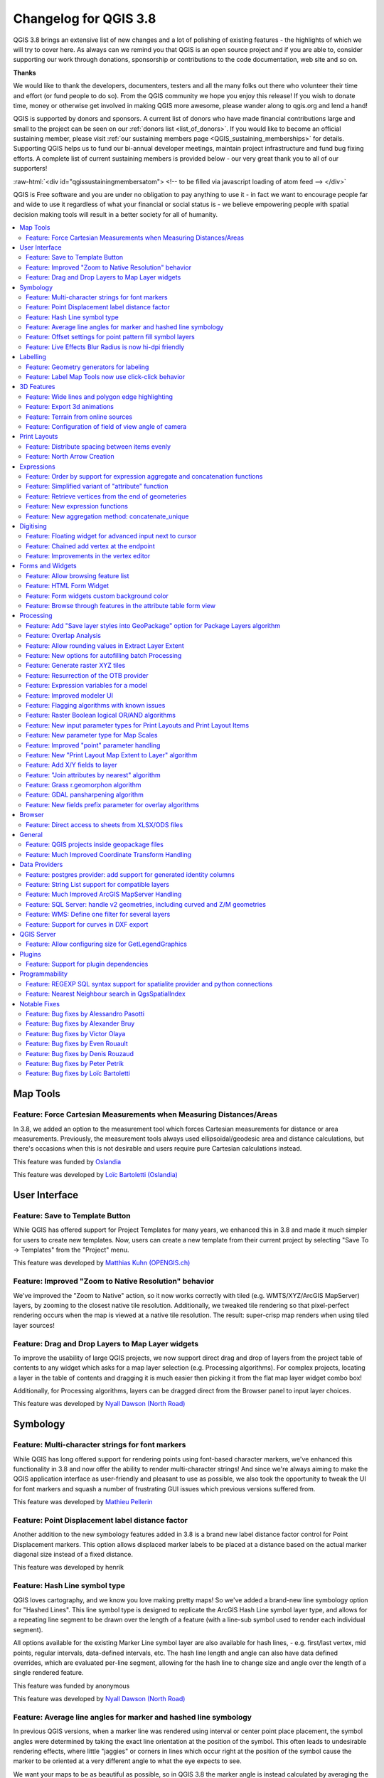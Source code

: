 .. _changelog38:

Changelog for QGIS 3.8
======================

|image1|

QGIS 3.8 brings an extensive list of new changes and a lot of polishing of existing features - the highlights of which we will try to cover here. As always can we remind you that QGIS is an open source project and if you are able to, consider supporting our work through donations, sponsorship or contributions to the code documentation, web site and so on.

**Thanks**

We would like to thank the developers, documenters, testers and all the many folks out there who volunteer their time and effort (or fund people to do so). From the QGIS community we hope you enjoy this release! If you wish to donate time, money or otherwise get involved in making QGIS more awesome, please wander along to qgis.org and lend a hand!

QGIS is supported by donors and sponsors. A current list of donors who have made financial contributions large and small to the project can be seen on our :ref:`donors list <list_of_donors>`. If you would like to become an official sustaining member, please visit :ref:`our sustaining members page <QGIS_sustaining_memberships>` for details. Supporting QGIS helps us to fund our bi-annual developer meetings, maintain project infrastructure and fund bug fixing efforts. A complete list of current sustaining members is provided below - our very great thank you to all of our supporters!

:raw-html:`<div id="qgissustainingmembersatom"> <!-- to be filled via javascript loading of atom feed --> </div>`

QGIS is Free software and you are under no obligation to pay anything to use it - in fact we want to encourage people far and wide to use it regardless of what your financial or social status is - we believe empowering people with spatial decision making tools will result in a better society for all of humanity.

.. contents::
   :local:

Map Tools
---------

Feature: Force Cartesian Measurements when Measuring Distances/Areas
~~~~~~~~~~~~~~~~~~~~~~~~~~~~~~~~~~~~~~~~~~~~~~~~~~~~~~~~~~~~~~~~~~~~

In 3.8, we added an option to the measurement tool which forces Cartesian measurements for distance or area measurements. Previously, the measurement tools always used ellipsoidal/geodesic area and distance calculations, but there's occasions when this is not desirable and users require pure Cartesian calculations instead.

|image2|

This feature was funded by `Oslandia <https://oslandia.com>`__

This feature was developed by `Loïc Bartoletti (Oslandia) <https://oslandia.com>`__

User Interface
--------------

Feature: Save to Template Button
~~~~~~~~~~~~~~~~~~~~~~~~~~~~~~~~

While QGIS has offered support for Project Templates for many years, we enhanced this in 3.8 and made it much simpler for users to create new templates. Now, users can create a new template from their current project by selecting "Save To -> Templates" from the "Project" menu.

|image3|

This feature was developed by `Matthias Kuhn (OPENGIS.ch) <http://www.opengis.ch/>`__

Feature: Improved "Zoom to Native Resolution" behavior
~~~~~~~~~~~~~~~~~~~~~~~~~~~~~~~~~~~~~~~~~~~~~~~~~~~~~~

We've improved the "Zoom to Native" action, so it now works correctly with tiled (e.g. WMTS/XYZ/ArcGIS MapServer) layers, by zooming to the closest native tile resolution. Additionally, we tweaked tile rendering so that pixel-perfect rendering occurs when the map is viewed at a native tile resolution. The result: super-crisp map renders when using tiled layer sources!

|image4|

Feature: Drag and Drop Layers to Map Layer widgets
~~~~~~~~~~~~~~~~~~~~~~~~~~~~~~~~~~~~~~~~~~~~~~~~~~

To improve the usability of large QGIS projects, we now support direct drag and drop of layers from the project table of contents to any widget which asks for a map layer selection (e.g. Processing algorithms). For complex projects, locating a layer in the table of contents and dragging it is much easier then picking it from the flat map layer widget combo box!

Additionally, for Processing algorithms, layers can be dragged direct from the Browser panel to input layer choices.

This feature was developed by `Nyall Dawson (North Road) <http://north-road.com>`__

Symbology
---------

Feature: Multi-character strings for font markers
~~~~~~~~~~~~~~~~~~~~~~~~~~~~~~~~~~~~~~~~~~~~~~~~~

While QGIS has long offered support for rendering points using font-based character markers, we've enhanced this functionality in 3.8 and now offer the ability to render multi-character strings! And since we're always aiming to make the QGIS application interface as user-friendly and pleasant to use as possible, we also took the opportunity to tweak the UI for font markers and squash a number of frustrating GUI issues which previous versions suffered from.

|image5|

This feature was developed by `Mathieu Pellerin <http://imhere-asia.com/>`__

Feature: Point Displacement label distance factor
~~~~~~~~~~~~~~~~~~~~~~~~~~~~~~~~~~~~~~~~~~~~~~~~~

Another addition to the new symbology features added in 3.8 is a brand new label distance factor control for Point Displacement markers. This option allows displaced marker labels to be placed at a distance based on the actual marker diagonal size instead of a fixed distance.

|image6|

This feature was developed by henrik

Feature: Hash Line symbol type
~~~~~~~~~~~~~~~~~~~~~~~~~~~~~~

QGIS loves cartography, and we know you love making pretty maps! So we've added a brand-new line symbology option for "Hashed Lines". This line symbol type is designed to replicate the ArcGIS Hash Line symbol layer type, and allows for a repeating line segment to be drawn over the length of a feature (with a line-sub symbol used to render each individual segment).

All options available for the existing Marker Line symbol layer are also available for hash lines, - e.g. first/last vertex, mid points, regular intervals, data-defined intervals, etc. The hash line length and angle can also have data defined overrides, which are evaluated per-line segment, allowing for the hash line to change size and angle over the length of a single rendered feature.

|image7|

This feature was funded by anonymous

This feature was developed by `Nyall Dawson (North Road) <http://north-road.com>`__

Feature: Average line angles for marker and hashed line symbology
~~~~~~~~~~~~~~~~~~~~~~~~~~~~~~~~~~~~~~~~~~~~~~~~~~~~~~~~~~~~~~~~~

In previous QGIS versions, when a marker line was rendered using interval or center point place placement, the symbol angles were determined by taking the exact line orientation at the position of the symbol. This often leads to undesirable rendering effects, where little "jaggies" or corners in lines which occur right at the position of the symbol cause the marker to be oriented at a very different angle to what the eye expects to see.

We want your maps to be as beautiful as possible, so in QGIS 3.8 the marker angle is instead calculated by averaging the line over a specified distance either side of the symbol. E.g. averaging the line angle over 4mm means we take the points along the line 2mm from either side of the symbol placement, and use these instead to calculate the line angle for that symbol. This has the effect of smoothing (or removing!) any tiny local deviations from the overall line direction, resulting in much nicer visual orientation of marker or hash lines.

Like all symbol settings, the average angle smoothing distance can be set using mm/pixels/map units/etc, and supports data-defined values. Closed rings also correctly consider wrapping around these average angles from the start/end vertex.

This option is available for both the marker line symbol and the new hash line symbol types.

|image8|

This feature was funded by anonymous

This feature was developed by `Nyall Dawson (North Road) <http://north-road.com>`__

Feature: Offset settings for point pattern fill symbol layers
~~~~~~~~~~~~~~~~~~~~~~~~~~~~~~~~~~~~~~~~~~~~~~~~~~~~~~~~~~~~~

To round out the new symbology options we've added in 3.8, the Point Pattern Fill symbol type has a new setting allowing for offsetting the markers in the pattern by a preset (or data-defined!) amount. This opens the door for many styling possibilities which were not possible in earlier versions, and further increases our compatibility with converted ArcGIS symbol and layer styles.

|image9|

This feature was developed by `Mathieu Pellerin <http://imhere-asia.com/>`__

Feature: Live Effects Blur Radius is now hi-dpi friendly
~~~~~~~~~~~~~~~~~~~~~~~~~~~~~~~~~~~~~~~~~~~~~~~~~~~~~~~~

QGIS 3.8 brings a highly-desired fix to layer effects' blurring radius (aka strength). In earlier QGIS versions, these blur settings did not take into account the DPI of the map render — resulting in inaccurate effects rendering when exporting canvases/layouts at high resolutions. In 3.8, this was fixed and high-resolution map exports now match the results shown on the map canvas and are completely resolution-independent.

This feature was developed by `Mathieu Pellerin <http://www.imhere-asia.com/>`__

Labelling
---------

Feature: Geometry generators for labeling
~~~~~~~~~~~~~~~~~~~~~~~~~~~~~~~~~~~~~~~~~

This is a huge one! During the developer's meeting in A Coruña, Matthias Kuhn took the opportunity to implement a frequently-asked-for feature in our labeling engine: Geometry Generator support.

Just like Geometry Generators for symbols, we now allow label paths and positions to be calculated using dynamically-evaluated geometry expressions. You can take advantage of the rich support for geometry processing which QGIS' expression engine exposes, and use this to do ALL sorts of pre-processing to your feature geometries before they are labelled. Want to place labels around the start or end point of linestring geometries? What about dynamically smoothing and simplifying the path used for labeling river features, based on the current map scale? How about buffering polygon objects inward by a percentage of their area, and then labeling around the perimeter of this shrunken area? Now, it's ALL possible, thanks to the power of labeling geometry generators!

|image10|

This feature was funded by `QGIS user group switzerland <https://www.qgis.ch>`__

This feature was developed by `Matthias Kuhn (OPENGIS.ch) <https://www.opengis.ch>`__

Feature: Label Map Tools now use click-click behavior
~~~~~~~~~~~~~~~~~~~~~~~~~~~~~~~~~~~~~~~~~~~~~~~~~~~~~

Like the other QGIS digitizing and map tools, the "Move Label" and "Rotate Label" tools now use the standard left-click-to-start edit, left-click-to-end behavior. Consistency is good!

3D Features
-----------

Feature: Wide lines and polygon edge highlighting
~~~~~~~~~~~~~~~~~~~~~~~~~~~~~~~~~~~~~~~~~~~~~~~~~

Like all recent QGIS releases, in version 3.8 we've significantly boosted QGIS' 3D rendering capabilities. New 3D rendering features include:

-  Configurable line width (in screen units) for "simple" 3D lines (in previous versions they were always 1px wide)
-  Optional highlighting of edges of 3D polygons

|image11|

This feature was funded by Andreas Neumann

This feature was developed by `Martin Dobias (Lutra Consulting) <https://www.lutraconsulting.co.uk>`__

Feature: Export 3d animations
~~~~~~~~~~~~~~~~~~~~~~~~~~~~~

Another exciting change we've introduced in QGIS 3.8 is the ability to export your 3D animations! These are exported as a series of png/jpg/... images, which can be easily merged into .avi or other standard video files (using external tools).

|image12|

This feature was funded by `Northumberland National Park Authority <https://www.northumberlandnationalpark.org.uk/>`__

This feature was developed by `Peter Petrik (Lutra Consulting) <https://www.lutraconsulting.co.uk>`__

Feature: Terrain from online sources
~~~~~~~~~~~~~~~~~~~~~~~~~~~~~~~~~~~~

With this new version 3.8 feature, you can now directly fetch terrains for your 3D scenes from online sources (e.g. tiles hosted on AWS). No more sourcing and preparing rasters with DEM, just enable this option and see beautiful 3D scenes out-of-the-box!

This feature was funded by `Crowdfunding: More QGIS 3D <https://www.lutraconsulting.co.uk/crowdfunding/more-qgis-3d/>`__

This feature was developed by `Martin Dobias (Lutra Consulting) <https://www.lutraconsulting.co.uk>`__

Feature: Configuration of field of view angle of camera
~~~~~~~~~~~~~~~~~~~~~~~~~~~~~~~~~~~~~~~~~~~~~~~~~~~~~~~

In QGIS 3.8, the field of view of the camera through which 3D scenes are rendered has gained a new configurable field of view settings.

|image13|

This feature was developed by `Mathieu Pellerin <http://www.imhere-asia.com/>`__

Print Layouts
-------------

Feature: Distribute spacing between items evenly
~~~~~~~~~~~~~~~~~~~~~~~~~~~~~~~~~~~~~~~~~~~~~~~~

To make it easy to create your perfect QGIS Print Layout, we added new tools for automatically re-positioning items so that horizontal or vertical space between them is equal. This addition nicely rounds out the existing options for aligning items, bringing more of the power of a dedicated DTP application directly inside the QGIS Print Layout Designer!

This feature was developed by Matteo Nastasi

Feature: North Arrow Creation
~~~~~~~~~~~~~~~~~~~~~~~~~~~~~

We've listened to user feedback which indicated that the previous approach for creating north arrows within print layouts was too difficult, and consequently have added a new button in the Print Layout Designer for direct north arrow creation. This button is a shortcut to adding a picture item, setting it to a north arrow picture, and linking it with a map. The end result is identical, but it's much easier for new users to understand if we expose it as an explicit "North Arrow" item!

Even experienced users will likely appreciate the improved workflow, including automatically linking the picture rotation to a sensible default map choice (if a map is selected, it's used. If not, the topmost map item under the newly drawn north arrow is used. If there's none, the layout's 'reference map' (or biggest map) is used as a fallback).

|image14|

This feature was funded by `North Road <http://north-road.com>`__

This feature was developed by `Nyall Dawson (North Road) <http://north-road.com>`__

Expressions
-----------

Feature: Order by support for expression aggregate and concatenation functions
~~~~~~~~~~~~~~~~~~~~~~~~~~~~~~~~~~~~~~~~~~~~~~~~~~~~~~~~~~~~~~~~~~~~~~~~~~~~~~

Since certain aggregate and concatenation expressions require results in a certain order, we now allow control over the order features are added to the aggregate during expression evaluation.

E.g. ``concatenate("Station",concatenator:=',', order_by:="Station")`` will give a comma-separated list of station names in alphabetical order, rather than layer feature order.

|image15|

This feature was funded by `SMEC/SJ <https://www.smec.com/>`__

This feature was developed by `Nyall Dawson (North Road) <http://north-road.com>`__

Feature: Simplified variant of "attribute" function
~~~~~~~~~~~~~~~~~~~~~~~~~~~~~~~~~~~~~~~~~~~~~~~~~~~

This improvement brings a second variant for the existing "attribute" function. The "attribute" function in previous QGIS releases required both a target feature and attribute name to be specified. The new version is much simpler, automatically using the current feature and only requiring an attribute name.

E.g.

Previous behavior:

``attribute($currentfeature, 'name' )`` -> returns value stored in 'name' attribute for the current feature

Improved behavior:

``attribute( 'name' )`` -> returns the value stored in 'name' attribute for the current feature

It's just a faster shorthand version!

|image16|

This feature was funded by `North Road <http://north-road.com>`__

This feature was developed by `Nyall Dawson (North Road) <http://north-road.com>`__

Feature: Retrieve vertices from the end of geometeries
~~~~~~~~~~~~~~~~~~~~~~~~~~~~~~~~~~~~~~~~~~~~~~~~~~~~~~

We added negative index support to the point\_n(), angle\_at\_vertex(), and distance\_to\_vertex() functions, allowing for retrieval of vertices counting backward from the end of a geometry.

|image17|

This feature was developed by `Mathieu Pellerin <http://imhere-asia.com/>`__

Feature: New expression functions
~~~~~~~~~~~~~~~~~~~~~~~~~~~~~~~~~

As always, a new QGIS release brings a bunch of new functions for use within QGIS' expression engine. These new functions add increased flexibility and power to the expression engine, and everywhere it's used throughout QGIS. This round, we've added a set of new functions which make it super-easy to operate on file names and paths.

New expression functions developed by Nyall Dawson of North Road:

-  **base\_file\_name:** Returns the base name of the file without the directory or file suffix.
-  **file\_exists:** Returns true if a file exists
-  **file\_name:** Returns the file name from a full path
-  **file\_path:** Returns the directory/path from a full file path
-  **file\_size:** Returns a file size
-  **file\_suffix:** Returns a files suffix/extension
-  **is\_directory:** Returns true if a file path is a directory
-  **is\_file:** Returns true if a file path is a file

New expressions functions developed by Mathieu Pellerin of iMHere Asia:

-  **array\_all:** Returns true if an array contains the all values of a given array.
-  **concatenate\_unique:** Returns all unique strings from a field or expression joined by a delimiter.

|image18|

Feature: New aggregation method: concatenate\_unique
~~~~~~~~~~~~~~~~~~~~~~~~~~~~~~~~~~~~~~~~~~~~~~~~~~~~

We added a new function ``concatenate_unique()`` to the expression engine (and Processing's "aggregate" algorithm) to support concatenating only unique values from a list or set of features.

|image19|

This feature was developed by `Mathieu Pellerin <http://www.imhere-asia.com/>`__

Digitising
----------

Feature: Floating widget for advanced input next to cursor
~~~~~~~~~~~~~~~~~~~~~~~~~~~~~~~~~~~~~~~~~~~~~~~~~~~~~~~~~~

To make the existing Advanced Digitizing tools easier to use, we added an option to show the current distance/angle/x/y values as a floating display next to the mouse cursor.

|image20|

This feature was funded by `Kanton Schaffhausen <https://sh.ch/CMS/Webseite/Kanton-Schaffhausen/Beh-rde/Verwaltung/Volkswirtschaftsdepartement/Amt-f-r-Geoinformation-3854-DE.html>`__

This feature was developed by `Olivier Dalang and OPENGIS.ch <https://www.opengis.ch>`__

Feature: Chained add vertex at the endpoint
~~~~~~~~~~~~~~~~~~~~~~~~~~~~~~~~~~~~~~~~~~~

In QGIS 3.0, we added the ability to extend an existing line feature by clicking a "+" indicator at the start or end of line features when using the node tool. Version 3.8 extends this functionality by allowing addition of more than one vertex using the "+" button.

|image21|

This feature was funded by `Kanton Schaffhausen <https://sh.ch/CMS/Webseite/Kanton-Schaffhausen/Beh-rde/Verwaltung/Volkswirtschaftsdepartement/Amt-f-r-Geoinformation-3854-DE.html>`__

This feature was developed by `Olivier Dalang and OPENGIS.ch <https://www.opengis.ch>`__

Feature: Improvements in the vertex editor
~~~~~~~~~~~~~~~~~~~~~~~~~~~~~~~~~~~~~~~~~~

For this release we improved the vertex editor so it will now properly link the *selected vertices on the canvas* with the *vertices for manual coordinate editing in the table*.

|image22|

This feature was funded by `QGIS User Group Switzerland <http://qgis.ch>`__

This feature was developed by `Denis Rouzaud, OPENGIS.ch <https://www.opengis.ch>`__

Forms and Widgets
-----------------

Feature: Allow browsing feature list
~~~~~~~~~~~~~~~~~~~~~~~~~~~~~~~~~~~~

| arrows allow browsing the feature list in the attribute table in form view
| the current edited feature can be highlighted and the map canvas automatically panned or zoomed

Feature: HTML Form Widget
~~~~~~~~~~~~~~~~~~~~~~~~~

Thanks to the generous sponsorship by A.R.P.A Piemonte (one of the italian regional environmental agencies) we developed a new form widget with HTML body and access to feature values and expressions.

|image23|

This feature was funded by `A.R.P.A. Piemonte <http://www.arpa.piemonte.it>`__

This feature was developed by `Alessandro Pasotti <https://www.itopen.it>`__

Feature: Form widgets custom background color
~~~~~~~~~~~~~~~~~~~~~~~~~~~~~~~~~~~~~~~~~~~~~

Thanks to the generous sponsorship by A.R.P.A Piemonte (one of the italian regional environmental agencies) we finally freed you from the boredom of gray backgrounds.

|image24|

This feature was funded by `A.R.P.A. Piemonte <http://www.arpa.piemonte.it>`__

This feature was developed by `Alessandro Pasotti <https://www.itopen.it>`__

Feature: Browse through features in the attribute table form view
~~~~~~~~~~~~~~~~~~~~~~~~~~~~~~~~~~~~~~~~~~~~~~~~~~~~~~~~~~~~~~~~~

We've added the possibility to browse through the attributes of features in a layer. This makes workflows for *asset management* a **lot** easier! You can:

#. Define a filter
#. Browse through all matching features
#. Review and adjust

You can also pan and zoom to the geometry of the feature or highlight the current feature as you browse.

(This replaces the previous ItemBrowser plugin with equivalent inbuilt functionality.)

|image25|

This feature was funded by `regioDATA <https://www.regiodata-gmbh.de/>`__

This feature was developed by `Denis Rouzaud, OPENGIS.ch <https://www.opengis.ch>`__

Processing
----------

Feature: Add "Save layer styles into GeoPackage" option for Package Layers algorithm
~~~~~~~~~~~~~~~~~~~~~~~~~~~~~~~~~~~~~~~~~~~~~~~~~~~~~~~~~~~~~~~~~~~~~~~~~~~~~~~~~~~~

QGIS loves GeoPackage, so it's likely no surprise that every new QGIS version brings improvements to GeoPackage handling! In 3.8, we enhanced the "Package Layers" Processing algorithm so that it now allows embedding the current layer styles directly into the packaged layers!

|image26|

This feature was funded by `North Road <http://north-road.com>`__

This feature was developed by `Nyall Dawson (North Road) <http://north-road.com>`__

Feature: Overlap Analysis
~~~~~~~~~~~~~~~~~~~~~~~~~

This new Processing algorithm calculates the area and percentage cover by which features from an input layer are overlapped by features from a selection of overlay layers. New attributes are added to the output layer reporting the total area of overlap and percentage of the input feature overlapped by each of the selected overlay layers.

This is quite a common GIS task request, yet is full of traps for inexperienced users, and the amount of manual data work usually done by users to calculate these figures can often lead to mistakes and inaccurate results. We want to make spatial analysis as easy and foolproof as possible, so we've added Overlap Analysis as an inbuilt tool which allows this task to be done in a single step without risk of human error.

|image27|

This feature was funded by `North Road <http://north-road.com>`__

This feature was developed by `Nyall Dawson (North Road) <http://north-road.com>`__

Feature: Allow rounding values in Extract Layer Extent
~~~~~~~~~~~~~~~~~~~~~~~~~~~~~~~~~~~~~~~~~~~~~~~~~~~~~~

We've added a parameter to the Processing algorithm 'Extract Layer Extent' to round the extent bounding box coordinates to a certain interval. While rounding, the bounding box will only ever be enlarged, to ensure it will always cover the input data set. (I.e. the x and y minimum coordinates are rounded down, and x and y maximum coordinates are rounded up).

|image28|

This feature was developed by Raymond Nijssen

Feature: New options for autofilling batch Processing
~~~~~~~~~~~~~~~~~~~~~~~~~~~~~~~~~~~~~~~~~~~~~~~~~~~~~

In QGIS 3.8 we moved the existing "double click column header" to fill values down functionality to a new "Auto fill" button in the Processing Batch dialog, making this feature much more user-discoverable (we suspect many users had no idea this handy shortcut even existed!). In addition, we've added TONS of new functionality to easily auto-populate the batch table. These include:

-  File or layer parameters can now be batch populated by searching for files in a directory with a matching filename pattern (including recursive searches!). Ever needed to auto convert 100s of Shapefiles from a set of folders? Now it's easy to do!
-  An option to add calculated values from a QGIS expression, allowing complex range-based values to be added to the dialog (e.g. values from 100-1000, increasing by 50)
-  A "Calculate by Expression" option allows for updating existing batch table cells using the results of a QGIS expression. These expressions can freely utilise other parameter values from the input batch rows, making it easy to craft the exact output file name you desire based on the other columns values in a batch row.

|image29|

This feature was funded by `North Road <http://north-road.com>`__

This feature was developed by `Nyall Dawson (North Road) <http://north-road.com>`__

Feature: Generate raster XYZ tiles
~~~~~~~~~~~~~~~~~~~~~~~~~~~~~~~~~~

We've added a brand-new algorithm to generate raster "XYZ" tiles using the current QGIS project. Tile images can be saved as individual images in directory structure, or as a single file in the "MBTiles" format.

|image30|

This feature was funded by Hansestadt Herford, SWK mbH, Datenbankgesellschaft mbH

This feature was developed by `Lutra Consulting <https://www.lutraconsulting.co.uk/>`__

Feature: Resurrection of the OTB provider
~~~~~~~~~~~~~~~~~~~~~~~~~~~~~~~~~~~~~~~~~

QGIS 3.8 brings back the OTB Processing provider, which was removed in the QGIS 3.0 update. The provider was updated to use all the new goodies which are available in Processing in QGIS 3, and is once again available out-of-the-box for all your imagery analysis requirements!

(*Note that OTB is a third party dependency which must be manually installed by users. Instructions on installing OTB are available `here <https://gitlab.orfeo-toolbox.org/orfeotoolbox/qgis-otb-plugin#open-processing-settings>`__*)

|image31|

This feature was developed by Rashad Kanavath

Feature: Expression variables for a model
~~~~~~~~~~~~~~~~~~~~~~~~~~~~~~~~~~~~~~~~~

We've added a new "Model Variables" dock panel to the model editor, allowing you to create and set custom expression variables for use in your Processing models. These variables are available anywhere expressions are evaluated within the model, so you can use them as input parameter values for child algorithms, within data-defined dynamic parameters, etc.

The prime use case here is for models which use a constant value throughout multiple steps within the model (e.g. @target\_resolution: a target raster resolution, @max\_simplification: a simplification value for input features coming from different sources, etc). Previously, you'd need to hunt down and replace these values in multiple places when you wanted to tweak them. By replacing them with variables in your model you only have a single place you need to edit these values when you want to adjust them!

Model variables are stored within an individual Processing model itself, and are not exposed outside of the model designer dialog.

|image32|

This feature was funded by `North Road <http://north-road.com>`__

This feature was developed by `Nyall Dawson (North Road) <http://north-road.com>`__

Feature: Improved modeler UI
~~~~~~~~~~~~~~~~~~~~~~~~~~~~

We've added numerous usability improvements to the Processing Graphical Modeler, including

-  The addition of helpful tooltips when hovering over model components
-  Algorithms and inputs connected to model components are highlighted as you hover the mouse over different parts of the model, making it much easier to visualise the model flow and connections inside complex models
-  Input parameter types are now shown in the title of the parameter definition dialog
-  The data type for numeric parameters may now be specified, allowing for integer-only inputs for models

This feature was funded by `North Road <http://north-road.com>`__

This feature was developed by `Nyall Dawson (North Road) <http://north-road.com>`__

Feature: Flagging algorithms with known issues
~~~~~~~~~~~~~~~~~~~~~~~~~~~~~~~~~~~~~~~~~~~~~~

By default, we now hide 3rd party algorithms with known issues from the Processing toolbox, helping you avoid frustration (or misleading results) when running these algorithms. A new setting in the Processing options screen allows these algorithms to be shown, but they will be highlighted in the toolbox with a warning icon. Use at your own risk!

This feature was funded by `North Road <http://north-road.com>`__

This feature was developed by `Nyall Dawson (North Road) <http://north-road.com>`__

Feature: Raster Boolean logical OR/AND algorithms
~~~~~~~~~~~~~~~~~~~~~~~~~~~~~~~~~~~~~~~~~~~~~~~~~

In version 3.8 we've added new algorithms which calculate the boolean OR or AND for a set of input rasters. For AND, if all of the input rasters have a non-zero value for a pixel, that pixel will be set to 1 in the output raster, otherwise it will be set to 0. For OR, if ANY of the input rasters have a non-zero value for a pixel, that pixel will be set to 1 in the output raster, else 0.

A reference layer parameter allows you to specify an existing raster layer to use as a reference when creating the output raster. The output raster will have the same extent, CRS, and pixel dimensions as this layer.

By default, a nodata pixel in ANY of the input layers will result in a nodata pixel in the output raster. If you check the 'Treat nodata values as false' option, then nodata inputs will be treated the same as a 0 input value.

These new algorithms make for much simpler raster boolean logic calculation, without the complexity of using the raster calculator. They are also dynamically scalable to any number of input rasters (unlike the raster calculator), so are much more flexible when used within your Processing models.

This feature was funded by SMEC/SJ

This feature was developed by `Nyall Dawson (North Road) <http://north-road.com>`__

Feature: New input parameter types for Print Layouts and Print Layout Items
~~~~~~~~~~~~~~~~~~~~~~~~~~~~~~~~~~~~~~~~~~~~~~~~~~~~~~~~~~~~~~~~~~~~~~~~~~~

By adding new parameter types for Print Layouts and Print Layout items, we've opened up QGIS 3.8 to a whole new world of Processing algorithms which operate on print layouts. These new parameter types allow for creation of Processing algorithms and graphical models which prompt users to select a print layout and/or an item on the layout when run.

This feature was funded by SMEC/SJ

This feature was developed by `Nyall Dawson (North Road) <http://north-road.com>`__

Feature: New parameter type for Map Scales
~~~~~~~~~~~~~~~~~~~~~~~~~~~~~~~~~~~~~~~~~~

We've added a new parameter type specifically for map scales, QgsProcessingParameterScale. Scale values are evaluated using self.parameterAsDouble, which return the map scale denominator (matching the standard in other parts of the QGIS API).

Scale parameters are displayed to users using the standard QgsScaleWidget, which includes the combo box of predefined scales and a shortcut button to match the current map scale. The addition of this new parameter type allows you to create Processing algorithms and models which require a scale choice at run time.

This feature was funded by SMEC/SJ

This feature was developed by `Nyall Dawson (North Road) <http://north-road.com>`__

Feature: Improved "point" parameter handling
~~~~~~~~~~~~~~~~~~~~~~~~~~~~~~~~~~~~~~~~~~~~

We improved the workflow for algorithms with a "point" input parameter. When picking the point coordinate from a map you can now take advantage of QGIS snapping tools, allowing you to exactly match the point parameter to a feature's boundary.

This feature was funded by `North Road <http://north-road.com>`__

This feature was developed by `Nyall Dawson (North Road) <http://north-road.com>`__

Feature: New "Print Layout Map Extent to Layer" algorithm
~~~~~~~~~~~~~~~~~~~~~~~~~~~~~~~~~~~~~~~~~~~~~~~~~~~~~~~~~

Taking advantage of the new facilities for accessing Print Layouts in Processing, we added a new algorithm which creates a polygon layer containing the extent of a print layout map item. The output layer also includes handy attributes specifying the map size (in layout units), scale and rotation.

If you've ever wanted to create an advanced overview indicator, and the inbuilt layout tools haven't sufficed — this new algorithm is for you!

|image33|

This feature was funded by SMEC/SJ

This feature was developed by `Nyall Dawson (North Road) <http://north-road.com>`__

Feature: Add X/Y fields to layer
~~~~~~~~~~~~~~~~~~~~~~~~~~~~~~~~

This new algorithm is a handy shortcut for adding X and Y (or latitude/longitude) fields to a point layer. You can even calculate the X/Y values using a different coordinate reference system from the layer (e.g. creating latitude/longitude fields for a layer in a projected CRS).

|image34|

This feature was funded by SMEC/SJ

This feature was developed by `Nyall Dawson (North Road) <http://north-road.com>`__

Feature: "Join attributes by nearest" algorithm
~~~~~~~~~~~~~~~~~~~~~~~~~~~~~~~~~~~~~~~~~~~~~~~

You can now perform K-nearest neighbour joins from the Processing toolbox!

QGIS 3.8 brings a new algorithm which takes an input vector layer and creates a new vector layer with additional attributes in its attribute table. The additional attributes and their values are taken from a second vector layer, where features are joined by finding the closest features from each layer.

By default only the single nearest feature is joined, but optionally the join can use the n-nearest neighboring features instead. If a maximum distance is specified, then only features which are closer than this distance will be matched.

|image35|

This feature was funded by `North Road <http://north-road.com>`__

This feature was developed by `Nyall Dawson (North Road) <http://north-road.com>`__

Feature: Grass r.geomorphon algorithm
~~~~~~~~~~~~~~~~~~~~~~~~~~~~~~~~~~~~~

The upstream GRASS team has been hard at work creating a new GRASS module for terrain analysis — "r.geomorphon". In 3.8 we expose their efforts via a new Processing tool, which calculates geomorphons (terrain forms) and associated geometry using a machine learning approach.

|image36|

Feature: GDAL pansharpening algorithm
~~~~~~~~~~~~~~~~~~~~~~~~~~~~~~~~~~~~~

Another third party tool which we've added to the Processing toolbox in QGIS 3.8 is the GDAL pansharpening tool. Now it's easy to take advantage of this fast, powerful tool in your Processing analysis scripts and models.

|image37|

This feature was developed by Alexander Bruy

Feature: New fields prefix parameter for overlay algorithms
~~~~~~~~~~~~~~~~~~~~~~~~~~~~~~~~~~~~~~~~~~~~~~~~~~~~~~~~~~~

We've added overlay layer fields prefix parameter for the following algorithms:

-  intersection algorithm
-  line intersection algorithm
-  symmetrical difference algorithm
-  union algorithm

This can come in very handy to avoid arbitrary colliding field renaming when merging layers.

This feature was developed by `Mathieu Pellerin <http://imhere-asia.com/>`__

Browser
-------

Feature: Direct access to sheets from XLSX/ODS files
~~~~~~~~~~~~~~~~~~~~~~~~~~~~~~~~~~~~~~~~~~~~~~~~~~~~

QGIS 3.8 brings even more power to the browser panel, and now displays all sheets from spreadsheet files (e.g. Microsoft Excel and LibreOffice calc files) in the browser file tree.

|image38|

This feature was funded by `North Road <http://north-road.com>`__

This feature was developed by `Nyall Dawson (North Road) <http://north-road.com>`__

General
-------

Feature: QGIS projects inside geopackage files
~~~~~~~~~~~~~~~~~~~~~~~~~~~~~~~~~~~~~~~~~~~~~~

Did we already say that QGIS loves GeoPackage? Need any more proof of this? Well, in QGIS 3.8, we've added to ability to store QGIS projects directly inside GeoPackage files! Now you can create a totally self-contained GeoPackage which embeds a QGIS Project AND all the data used by the project. (Let's see Shapefiles match that one!)

|image39|

This feature was funded by `QCooperative <https://www.qcooperative.net>`__

This feature was developed by `Alessandro Pasotti <https://www.itopen.it>`__

Feature: Much Improved Coordinate Transform Handling
~~~~~~~~~~~~~~~~~~~~~~~~~~~~~~~~~~~~~~~~~~~~~~~~~~~~

Thanks to underlying work from the tireless PROJ and GDAL teams, QGIS now sports many huge improvements in geodetic and transformation capabilities! Highlights include:

-  The PROJ CRS database is now used to populate QGIS' CRS selection lists, removing the custom database we used in previous releases. This means that ALL responsibility for CRS definitions and updating these sit were they belong, upstream in the PROJ library -- and consequently you can expect to see QGIS CRS definitions being a closer match to the official definitions, and newer CRS definitions will be added much faster than in previous releases.. This change also means we'll be an exact match for projection handling as all other open-source geospatial tools which have completed the port to the latest PROJ version, such as GDAL 3.0.
-  We now rely entirely on PROJ's wonderful logic for generating the best coordinate operation to transform between CRS pairs. This means (amongst other stuff), we correctly support complex things like operations which require a "pivot datum", e.g. transformation to and from the GDA2020 coordinate systems.
-  Instead of the older approach QGIS used for datum transformations (carrying around our own table of when grid shift files can be used), we now use PROJ to determine these. This considerably changes the user interface shown when a user has opted into selecting manually a transform to use when multiple transforms exist, and we now show a simplified list of available (and non-available) pathways.
-  We also use PROJ's database to populate lists of available ellipsoids for use in distance and area calculations. This has cleaned up the ellipsoid choices considerably, and added many additional ellipsoid definitions as a result.
-  The UX for notifying users about issues in coordinate transforms is greatly improved, e.g. users are now alerted when a more accurate transform is possible, but not usable on their system (due to missing .GSB grid shift files). Wherever possible, we present users with direct download links to obtain these required/desired grid shift files. The intention here is to ensure users are informed when transforms can be improved, instead of silently falling back to less accurate options.
-  Users also now have the option of placing grid shift files in a "proj" folder under their QGIS user profile. This change means users can install grid shift files and make them available in QGIS without requiring administrative rights.
-  We've also completed a project which began back in the lead-up to 3.0, which ensures that project-specific transformation pathway settings are correctly respected EVERYWHERE a coordinate transform is performed. This also means we're ready for the next stage in handling 4d temporal based coordinate transforms (when these start to land in 2020 and beyond).

A lot of this is only possible thanks to improvements in the underlying PROJ and GDAL libraries, which landed as a result of the GDAL "barn raising" effort. On the QGIS side, it was ONLY possible thanks to funding from the Australian ICSM.

This feature was funded by `ICSM <https://www.icsm.gov.au/>`__

This feature was developed by `Nyall Dawson (North Road) <http://north-road.com>`__

Data Providers
--------------

Feature: postgres provider: add support for generated identity columns
~~~~~~~~~~~~~~~~~~~~~~~~~~~~~~~~~~~~~~~~~~~~~~~~~~~~~~~~~~~~~~~~~~~~~~

This feature was developed by jef-n

Feature: String List support for compatible layers
~~~~~~~~~~~~~~~~~~~~~~~~~~~~~~~~~~~~~~~~~~~~~~~~~~

QGIS 3.8 now fully supports disk-based layers with String List fields, allowing you to take advantage of QGIS' flexible handling of list field types with these formats.

This feature was developed by Mathieu Pellerin

Feature: Much Improved ArcGIS MapServer Handling
~~~~~~~~~~~~~~~~~~~~~~~~~~~~~~~~~~~~~~~~~~~~~~~~

We rebuilt the ArcGIS MapServer provider, adding significant improvements over previous versions:

-  Tiled layers are now loaded progressively, with immediate feedback
-  We significantly optimised the provider, resulting in much faster map redraws
-  MapServer layers now correctly respect authentication settings and HTTP referrer settings.
-  "Nested" services are correctly shown in the QGIS browser panel
-  ImageServer services can be added using the provider

End result: MapServer layers are now silky smooth in QGIS!

This feature was developed by Nyall Dawson (North Road) & Mathieu Pellerin (iMHere Asia)

Feature: SQL Server: handle v2 geometries, including curved and Z/M geometries
~~~~~~~~~~~~~~~~~~~~~~~~~~~~~~~~~~~~~~~~~~~~~~~~~~~~~~~~~~~~~~~~~~~~~~~~~~~~~~

SQL Server users rejoice: QGIS now fully supports curved geometry types (and other "version 2" geometry fields)!

In past QGIS versions, the SQL Server provider would only handle version 1 type geometries, and could only show straight feature types. In 3.8, we've added full support for version 2 geometries. This change also allows full support for Z or M enabled geometry types! Additionally, we fixed several known issues with geography field types.

This feature was developed by `Tamas Szekeres <https://github.com/szekerest>`__

Feature: WMS: Define one filter for several layers
~~~~~~~~~~~~~~~~~~~~~~~~~~~~~~~~~~~~~~~~~~~~~~~~~~

Sometimes, you need to define the same filter for every selected layer when making a WMS request (e.g. when accessing user-specific data). In previous QGIS versions we had to define the filter using the format:

``&FILTER=layer1:"column1" = 'value1';layer2:"column1" = 'value1';layer3:"column1" = 'value1'``

With QGIS 3.8, we've simplified this, and now allow the filter format:

``&FILTER=layer1,layer2,layer3:"column1" = 'value1'``

This feature was funded by VEOLIA

This feature was developed by `Julien Cabieces (Oslandia) <https://oslandia.com/en/>`__

Feature: Support for curves in DXF export
~~~~~~~~~~~~~~~~~~~~~~~~~~~~~~~~~~~~~~~~~

You can now export curved geometry layers to DXF format without segmentizing the features — no more loss of curves!

|image41|

This feature was funded by `Kanton Schaffhausen <https://sh.ch/CMS/Webseite/Kanton-Schaffhausen/Beh-rde/Verwaltung/Volkswirtschaftsdepartement/Amt-f-r-Geoinformation-3854-DE.html>`__

This feature was developed by Jürgen Fischer in collaboration with Matthias Kuhn

QGIS Server
-----------

Feature: Allow configuring size for GetLegendGraphics
~~~~~~~~~~~~~~~~~~~~~~~~~~~~~~~~~~~~~~~~~~~~~~~~~~~~~

| For this release we improved how the legend for QGIS servers handles the size of symbols which are scaled by map units.
| Whenever possible, the server will determine the legend size based on the map canvas and resolution. Even more, for cases where this information is not available in the GetLegend request, it is now possible to configure a *default scale* in the project, symbols in the legend will then be drawn in the size they will have when rendered at this scale.

This feature was developed by `David Signer, OPENGIS.ch <https://www.opengis.ch>`__

Plugins
-------

Feature: Support for plugin dependencies
~~~~~~~~~~~~~~~~~~~~~~~~~~~~~~~~~~~~~~~~

In QGIS 3.8, we've introduced a long-sought-after feature for QGIS plugin developers: the ability to specify dependencies for your plugins.

To add a plugin dependancy, you can use the new metadata "plugin\_dependencies". The format is a comma-separated list of PIP-like plugin names (with optional version). E.g:

``plugin_dependencies=GeoCoding,IPyConsole==1.9``

The example above will require:

-  Any version of GeoCoding
-  Version 1.9 of IPyConsole

When a plugin is installed, the metadata is parsed and a user will be prompted with a dialog listing the dependencies. The user can then decide what to do with the dependencies:

-  Install
-  Upgrade/downgrade
-  Do nothing

|image40|

This feature was funded by `GISCE TI <https://gisce.net/>`__

This feature was developed by `Alessandro Pasotti <http://www.itopen.it/>`__

Programmability
---------------

Feature: REGEXP SQL syntax support for spatialite provider and python connections
~~~~~~~~~~~~~~~~~~~~~~~~~~~~~~~~~~~~~~~~~~~~~~~~~~~~~~~~~~~~~~~~~~~~~~~~~~~~~~~~~

We've enabled REGEX to be used with the spatialite provider. (This comes in handy when setting filters!). We've also added support for this syntax via any python connections made through Qgis.utils's "spatialite\_connection" API - allowing you to use REGEXP in your SQL queries from within DB Manager.

This feature was developed by `Mathieu Pellerin <http://www.imhere-asia.com/>`__

Feature: Nearest Neighbour search in QgsSpatialIndex
~~~~~~~~~~~~~~~~~~~~~~~~~~~~~~~~~~~~~~~~~~~~~~~~~~~~

We added API to allow accurate nearest neighbor search based on QgsGeometry to QgsGeometry searches via QgsSpatialIndex. In previous QGIS versions only point to geometry nearest neighbour searches were possible. But with this change, you can safely and accurately use QgsSpatialIndex to determine the nearest neighbours between any types of geometries.

This feature was funded by `North Road <http://north-road.com>`__

This feature was developed by `Nyall Dawson (North Road) <http://north-road.com>`__

Notable Fixes
-------------

Feature: Bug fixes by Alessandro Pasotti
~~~~~~~~~~~~~~~~~~~~~~~~~~~~~~~~~~~~~~~~

+---------------------------------------------------------------------------------------------------------------------+----------------------------------------------------------+-----------------------------------------------------------+--------------------------------+
| Bug Title                                                                                                           | URL issues.qgis.org (if reported)                        | URL Commit (Github)                                       | 3.4 backport commit (GitHub)   |
+=====================================================================================================================+==========================================================+===========================================================+================================+
| Raster Calculator wrong results                                                                                     | `#21405 <https://issues.qgis.org/issues/21405>`__        | fixed in master                                           |                                |
+---------------------------------------------------------------------------------------------------------------------+----------------------------------------------------------+-----------------------------------------------------------+--------------------------------+
| QGIS server ignores custom rendering order when loading parent group                                                | `#21917 <https://issues.qgis.org/issues/21917>`__        | `PR #9878 <https://github.com/qgis/QGIS/pull/9878>`__     | Done                           |
+---------------------------------------------------------------------------------------------------------------------+----------------------------------------------------------+-----------------------------------------------------------+--------------------------------+
| WMS Client: GetFeatureInfo in JSON format doesn't display numeric attribute values                                  | `#21735 <https://issues.qgis.org/issues/21735>`__        | `PR #9879 <https://github.com/qgis/QGIS/pull/9879>`__     | Done                           |
+---------------------------------------------------------------------------------------------------------------------+----------------------------------------------------------+-----------------------------------------------------------+--------------------------------+
| Crash when adding New Field to ShapeLayer                                                                           | `#22100 <https://issues.qgis.org/issues/22100>`__        |                                                           |                                |
+---------------------------------------------------------------------------------------------------------------------+----------------------------------------------------------+-----------------------------------------------------------+--------------------------------+
| Priority in labelling not greyed out when data defined settings are enabled                                         | `#22077 <https://issues.qgis.org/issues/22077>`__        | Invalid                                                   |                                |
+---------------------------------------------------------------------------------------------------------------------+----------------------------------------------------------+-----------------------------------------------------------+--------------------------------+
| $length return bad value                                                                                            | `#22105 <https://issues.qgis.org/issues/22105>`__        | works for me (and for everybody)                          |                                |
+---------------------------------------------------------------------------------------------------------------------+----------------------------------------------------------+-----------------------------------------------------------+--------------------------------+
| Relation reference widget wrong feature when "on map identification"                                                | `#22071 <https://issues.qgis.org/issues/22071>`__        |                                                           |                                |
+---------------------------------------------------------------------------------------------------------------------+----------------------------------------------------------+-----------------------------------------------------------+--------------------------------+
| Map composer: "href" HTML attribute issue in PDF output                                                             | `#22075 <https://issues.qgis.org/issues/22075>`__        | won't fix                                                 |                                |
+---------------------------------------------------------------------------------------------------------------------+----------------------------------------------------------+-----------------------------------------------------------+--------------------------------+
| Issue exporting raster layer to Geopackage                                                                          | `#20848 <https://issues.qgis.org/issues/20848>`__        | `PR #10036 <https://github.com/qgis/QGIS/pull/10036>`__   | Done                           |
+---------------------------------------------------------------------------------------------------------------------+----------------------------------------------------------+-----------------------------------------------------------+--------------------------------+
| Create vector New shapefile POLYGON                                                                                 | `#22107 <https://issues.qgis.org/issues/22107>`__        | invalid                                                   |                                |
+---------------------------------------------------------------------------------------------------------------------+----------------------------------------------------------+-----------------------------------------------------------+--------------------------------+
| "Export to PostgreSQL" python error if rather schema has an uppercase letter in its name                            | `#22035 <https://issues.qgis.org/issues/22035>`__        | `PR #10063 <https://github.com/qgis/QGIS/pull/10063>`__   |                                |
+---------------------------------------------------------------------------------------------------------------------+----------------------------------------------------------+-----------------------------------------------------------+--------------------------------+
| Relation reference widget wrong feature when "on map identification"                                                | `#22071 <https://issues.qgis.org/issues/22071>`__        | `PR #10047 <https://github.com/qgis/QGIS/pull/10047>`__   | Done                           |
+---------------------------------------------------------------------------------------------------------------------+----------------------------------------------------------+-----------------------------------------------------------+--------------------------------+
| DB Manger imports the wrong data                                                                                    | `#22033 <https://issues.qgis.org/issues/22033>`__        | `PR #10077 <https://github.com/qgis/QGIS/pull/10077>`__   | Done                           |
+---------------------------------------------------------------------------------------------------------------------+----------------------------------------------------------+-----------------------------------------------------------+--------------------------------+
| qgis crash when filtering a layer with an attachment field                                                          | `#21775 <https://issues.qgis.org/issues/21775>`__        | Fixed by Nyall                                            |                                |
+---------------------------------------------------------------------------------------------------------------------+----------------------------------------------------------+-----------------------------------------------------------+--------------------------------+
| Raster calculator, abs() not working                                                                                | `#29824 <https://github.com/qgis/QGIS/issues/29824>`__   | `PR #29965 <https://github.com/qgis/QGIS/pull/29965>`__   | Done                           |
+---------------------------------------------------------------------------------------------------------------------+----------------------------------------------------------+-----------------------------------------------------------+--------------------------------+
| Valid file URL link fails in Identify window                                                                        | `#29879 <https://github.com/qgis/QGIS/issues/29879>`__   | `PR #29967 <https://github.com/qgis/QGIS/pull/29967>`__   | Done                           |
+---------------------------------------------------------------------------------------------------------------------+----------------------------------------------------------+-----------------------------------------------------------+--------------------------------+
| QgsProject.instance().clear() crashes QGIS when LayoutDesigner Window is open                                       | `#29821 <https://github.com/qgis/QGIS/issues/29821>`__   | `PR #29968 <https://github.com/qgis/QGIS/pull/29968>`__   | Done                           |
+---------------------------------------------------------------------------------------------------------------------+----------------------------------------------------------+-----------------------------------------------------------+--------------------------------+
| QGIS Server WFS DescribeFeatureType advertises double precision virtual fields as integer                           | `#29767 <https://github.com/qgis/QGIS/issues/29767>`__   | `PR #29970 <https://github.com/qgis/QGIS/pull/29970>`__   | Done                           |
+---------------------------------------------------------------------------------------------------------------------+----------------------------------------------------------+-----------------------------------------------------------+--------------------------------+
| QGIS crahses when exporting a template                                                                              | `#29798 <https://github.com/qgis/QGIS/issues/29798>`__   | `PR #29981 <https://github.com/qgis/QGIS/pull/29981>`__   | Done                           |
+---------------------------------------------------------------------------------------------------------------------+----------------------------------------------------------+-----------------------------------------------------------+--------------------------------+
| Export atlas as image fail when expression filename contain dot                                                     | `#29980 <https://github.com/qgis/QGIS/issues/29980>`__   | `PR #29983 <https://github.com/qgis/QGIS/pull/29983>`__   | Done                           |
+---------------------------------------------------------------------------------------------------------------------+----------------------------------------------------------+-----------------------------------------------------------+--------------------------------+
| Buttons to adjust marker size in the digitizing tab of the general settings dialog not work                         | `#29987 <https://github.com/qgis/QGIS/issues/29987>`__   | `PR #29991 <https://github.com/qgis/QGIS/pull/29991>`__   |                                |
+---------------------------------------------------------------------------------------------------------------------+----------------------------------------------------------+-----------------------------------------------------------+--------------------------------+
| Map Composer crashes QGIS when copying mixture of elements in page layout                                           | `#29747 <https://github.com/qgis/QGIS/issues/29747>`__   | `PR #30017 <https://github.com/qgis/QGIS/pull/30017>`__   | TODO                           |
+---------------------------------------------------------------------------------------------------------------------+----------------------------------------------------------+-----------------------------------------------------------+--------------------------------+
| QGIS crashes with PostgreSQL views                                                                                  | `#29673 <https://github.com/qgis/QGIS/issues/29673>`__   | cannot reproduce and cannot ask for feedback              |                                |
+---------------------------------------------------------------------------------------------------------------------+----------------------------------------------------------+-----------------------------------------------------------+--------------------------------+
| Browser - "Project home" folder shortcut does not appear when a new project is saved                                | `#29919 <https://github.com/qgis/QGIS/issues/29919>`__   | `PR #30025 <https://github.com/qgis/QGIS/pull/30025>`__   | TODO                           |
+---------------------------------------------------------------------------------------------------------------------+----------------------------------------------------------+-----------------------------------------------------------+--------------------------------+
| Crash when calling QgsRasterHistogram.histogramVector                                                               | `#29700 <https://github.com/qgis/QGIS/issues/29700>`__   | `PR #30033 <https://github.com/qgis/QGIS/pull/30033>`__   | Done                           |
+---------------------------------------------------------------------------------------------------------------------+----------------------------------------------------------+-----------------------------------------------------------+--------------------------------+
| Do not offer to "Import settings from Qgis2?" if no such settings exist                                             | `#30082 <https://github.com/qgis/QGIS/issues/30082>`__   | `PR #30092 <https://github.com/qgis/QGIS/pull/30092>`__   | Done                           |
+---------------------------------------------------------------------------------------------------------------------+----------------------------------------------------------+-----------------------------------------------------------+--------------------------------+
| In gpkg, query builder prevents autogenerate of pasted feature with same fid as hidden feature                      | `#30062 <https://github.com/qgis/QGIS/issues/30062>`__   | `PR #30096 <https://github.com/qgis/QGIS/pull/30096>`__   | TODO                           |
+---------------------------------------------------------------------------------------------------------------------+----------------------------------------------------------+-----------------------------------------------------------+--------------------------------+
| Drag and drop geopackage from filesystem into map misses vector layers, loses names for raster layers               | `#30050 <https://github.com/qgis/QGIS/issues/30050>`__   | `PR #30098 <https://github.com/qgis/QGIS/pull/30098>`__   | Done                           |
+---------------------------------------------------------------------------------------------------------------------+----------------------------------------------------------+-----------------------------------------------------------+--------------------------------+
| Qgis crashes when try to identify a layer with duplicated fields                                                    | `#29937 <https://github.com/qgis/QGIS/issues/29937>`__   | `PR #30100 <https://github.com/qgis/QGIS/pull/30100>`__   | TODO                           |
+---------------------------------------------------------------------------------------------------------------------+----------------------------------------------------------+-----------------------------------------------------------+--------------------------------+
| label properties will not saved to project files (buffer and background)                                            | `#29882 <https://github.com/qgis/QGIS/issues/29882>`__   | works for me on release-3\_4 and master                   |                                |
+---------------------------------------------------------------------------------------------------------------------+----------------------------------------------------------+-----------------------------------------------------------+--------------------------------+
| Saving edits to a layer with JSON field throws an error                                                             | `#30131 <https://github.com/qgis/QGIS/issues/30131>`__   | `PR #30137 <https://github.com/qgis/QGIS/pull/30137>`__   | Risky?                         |
+---------------------------------------------------------------------------------------------------------------------+----------------------------------------------------------+-----------------------------------------------------------+--------------------------------+
| Value relation widget settings lost on import of layer definition file                                              | `#30115 <https://github.com/qgis/QGIS/issues/30115>`__   | `PR #30151 <https://github.com/qgis/QGIS/pull/30151>`__   | Risky?                         |
+---------------------------------------------------------------------------------------------------------------------+----------------------------------------------------------+-----------------------------------------------------------+--------------------------------+
| Unable to add new features in QGIS for PostGIS table using sequence for gid. Data type serial: 'integer overflow'   | `#30041 <https://github.com/qgis/QGIS/issues/30041>`__   | `PR #30184 <https://github.com/qgis/QGIS/pull/30184>`__   | Done                           |
+---------------------------------------------------------------------------------------------------------------------+----------------------------------------------------------+-----------------------------------------------------------+--------------------------------+

This feature was funded by `QGIS.ORG donors and sponsors <https://www.qgis.org/>`__

This feature was developed by `Alessandro Pasotti <https://www.itopen.it/>`__

Feature: Bug fixes by Alexander Bruy
~~~~~~~~~~~~~~~~~~~~~~~~~~~~~~~~~~~~

+-----------------------------------------------------------------------------------+----------------------------------------------------------+-----------------------------------------------------------+--------------------------------+
| Bug Title                                                                         | URL issues.qgis.org (if reported)                        | URL Commit (Github)                                       | 3.4 backport commit (GitHub)   |
+===================================================================================+==========================================================+===========================================================+================================+
| v.net.distance - node cost column                                                 | `#22013 <https://issues.qgis.org/issues/22013>`__        | `PR #10060 <https://github.com/qgis/QGIS/pull/10060>`__   | Done                           |
+-----------------------------------------------------------------------------------+----------------------------------------------------------+-----------------------------------------------------------+--------------------------------+
| shapefile to raster conversion does not work                                      | `#21922 <https://issues.qgis.org/issues/21922>`__        |                                                           |                                |
+-----------------------------------------------------------------------------------+----------------------------------------------------------+-----------------------------------------------------------+--------------------------------+
| GRASS r.in.lidar.info, can only choose *.txt not the intended* .las               | `#21910 <https://issues.qgis.org/issues/21910>`__        | `PR #10061 <https://github.com/qgis/QGIS/pull/10061>`__   | Done                           |
+-----------------------------------------------------------------------------------+----------------------------------------------------------+-----------------------------------------------------------+--------------------------------+
| SAGA OpenCV Image Analysis                                                        | `#21746 <https://issues.qgis.org/issues/21746>`__        |                                                           |                                |
+-----------------------------------------------------------------------------------+----------------------------------------------------------+-----------------------------------------------------------+--------------------------------+
| SAGA "saga split rgb bands" tool is not inside any (SAGA) group of tools          | `#21849 <https://issues.qgis.org/issues/21849>`__        | `PR #10062 <https://github.com/qgis/QGIS/pull/10062>`__   | Done                           |
+-----------------------------------------------------------------------------------+----------------------------------------------------------+-----------------------------------------------------------+--------------------------------+
| r.sun cannot be executed because it calls on two incompatible options             | `#21637 <https://issues.qgis.org/issues/21637>`__        | `PR #10074 <https://github.com/qgis/QGIS/pull/10074>`__   | Done                           |
+-----------------------------------------------------------------------------------+----------------------------------------------------------+-----------------------------------------------------------+--------------------------------+
| i.segment (GRASS 7.4.2) only produces a Goodness Raster but no Segmented Raster   | `#20646 <https://issues.qgis.org/issues/20646>`__        | works fine in master and 3.4                              |                                |
+-----------------------------------------------------------------------------------+----------------------------------------------------------+-----------------------------------------------------------+--------------------------------+
| Majority filter (SAGA) returns erroneous results if input is .tif                 | `#22118 <https://issues.qgis.org/issues/22118>`__        | invalid                                                   |                                |
+-----------------------------------------------------------------------------------+----------------------------------------------------------+-----------------------------------------------------------+--------------------------------+
| Processing batch process interface: no way to go back                             | `#16893 <https://issues.qgis.org/issues/16893>`__        | `PR #10080 <https://github.com/qgis/QGIS/pull/10080>`__   | Done                           |
+-----------------------------------------------------------------------------------+----------------------------------------------------------+-----------------------------------------------------------+--------------------------------+
| DB Manager rename PostGIS column error                                            | `#21425 <https://issues.qgis.org/issues/21425>`__        | `PR #10082 <https://github.com/qgis/QGIS/pull/10082>`__   | not needed                     |
+-----------------------------------------------------------------------------------+----------------------------------------------------------+-----------------------------------------------------------+--------------------------------+
| Word wrapping not working in maptips                                              | `#21388 <https://issues.qgis.org/issues/21388>`__        | `PR #10081 <https://github.com/qgis/QGIS/pull/10081>`__   | Done                           |
+-----------------------------------------------------------------------------------+----------------------------------------------------------+-----------------------------------------------------------+--------------------------------+
| Styles stored in QML files with same name as layer no longer auto loaded          | `#21691 <https://issues.qgis.org/issues/21691>`__        | `PR #14660 <https://github.com/qgis/QGIS/pull/14660>`__   | Done                           |
+-----------------------------------------------------------------------------------+----------------------------------------------------------+-----------------------------------------------------------+--------------------------------+
| QGIS 3.4.6 crashed when I tried classifying a layer                               | `#21693 <https://issues.qgis.org/issues/21693>`__        | `PR #29951 <https://github.com/qgis/QGIS/pull/29951>`__   | Done                           |
+-----------------------------------------------------------------------------------+----------------------------------------------------------+-----------------------------------------------------------+--------------------------------+
| Fixed table not working under User defined filter (SAGA)                          | `#29999 <https://github.com/qgis/QGIS/issues/29999>`__   | `PR #30001 <https://github.com/qgis/QGIS/pull/30001>`__   | Done                           |
+-----------------------------------------------------------------------------------+----------------------------------------------------------+-----------------------------------------------------------+--------------------------------+
| DB Manager Versioning: \_current view lacks primary key                           | `#25888 <https://github.com/qgis/QGIS/issues/25888>`__   | `PR #30045 <https://github.com/qgis/QGIS/pull/30045>`__   |                                |
+-----------------------------------------------------------------------------------+----------------------------------------------------------+-----------------------------------------------------------+--------------------------------+

This feature was funded by `QGIS.ORG donors and sponsors <https://www.qgis.org/>`__

This feature was developed by `Alexander Bruy <https://bruy.me/>`__

Feature: Bug fixes by Victor Olaya
~~~~~~~~~~~~~~~~~~~~~~~~~~~~~~~~~~

+-----------------------------------------------------------------------------------------------------------------------------------------------------------------------+----------------------------------------------------------+---------------------------------------------------------------------------------------------+--------------------------------+
| Bug Title                                                                                                                                                             | URL issues.qgis.org (if reported)                        | URL Commit (Github)                                                                         | 3.4 backport commit (GitHub)   |
+=======================================================================================================================================================================+==========================================================+=============================================================================================+================================+
| Processing "iterate" does not work anymore                                                                                                                            | `#21524 <https://issues.qgis.org/issues/21524>`__        | `PR #10078 <https://github.com/qgis/QGIS/pull/10078>`__                                     |                                |
+-----------------------------------------------------------------------------------------------------------------------------------------------------------------------+----------------------------------------------------------+---------------------------------------------------------------------------------------------+--------------------------------+
| parameter type error in SAGA Gaussian Filter                                                                                                                          | `#21797 <https://issues.qgis.org/issues/21797>`__        | `Commit <https://github.com/qgis/QGIS/commit/83e6dd3efe302de4749d68be23217d8dd4e667d2>`__   |                                |
+-----------------------------------------------------------------------------------------------------------------------------------------------------------------------+----------------------------------------------------------+---------------------------------------------------------------------------------------------+--------------------------------+
| Distance matrix does not maintain data type and precision for Input Point Layer in Linear (N\*k x 3)                                                                  | `#21501 <https://issues.qgis.org/issues/21501>`__        |                                                                                             |                                |
+-----------------------------------------------------------------------------------------------------------------------------------------------------------------------+----------------------------------------------------------+---------------------------------------------------------------------------------------------+--------------------------------+
| Processing "Build virtual vector" now fails in certain cases                                                                                                          | `#21519 <https://issues.qgis.org/issues/21519>`__        | `PR #10083 <https://github.com/qgis/QGIS/pull/10083>`__                                     |                                |
+-----------------------------------------------------------------------------------------------------------------------------------------------------------------------+----------------------------------------------------------+---------------------------------------------------------------------------------------------+--------------------------------+
| SAGA raster calculator loads more grids than selected when a sdat is supplied in XGRIDS                                                                               | `#22131 <https://issues.qgis.org/issues/22131>`__        | `PR #10085 <https://github.com/qgis/QGIS/pull/10085>`__                                     |                                |
+-----------------------------------------------------------------------------------------------------------------------------------------------------------------------+----------------------------------------------------------+---------------------------------------------------------------------------------------------+--------------------------------+
| Export selected Objects generated line layer not selectable in graphical modeller                                                                                     | `#21705 <https://issues.qgis.org/issues/21705>`__        | `PR #10093 <https://github.com/qgis/QGIS/pull/10093>`__                                     |                                |
+-----------------------------------------------------------------------------------------------------------------------------------------------------------------------+----------------------------------------------------------+---------------------------------------------------------------------------------------------+--------------------------------+
| Batch processing error in r.mapcalc.simple                                                                                                                            | `#29822 <https://github.com/qgis/QGIS/issues/29822>`__   |                                                                                             |                                |
+-----------------------------------------------------------------------------------------------------------------------------------------------------------------------+----------------------------------------------------------+---------------------------------------------------------------------------------------------+--------------------------------+
| Help for algorithms not visible in modeller                                                                                                                           | `#21536 <https://issues.qgis.org/issues/21536>`__        |                                                                                             |                                |
+-----------------------------------------------------------------------------------------------------------------------------------------------------------------------+----------------------------------------------------------+---------------------------------------------------------------------------------------------+--------------------------------+
| Bug fixes related the batch interface, not linked to any bug report. They are regressions introduced in recent changes, that i found while working on another issue   |                                                          | `PR #29948 <https://github.com/qgis/QGIS/pull/29948>`__                                     |                                |
+-----------------------------------------------------------------------------------------------------------------------------------------------------------------------+----------------------------------------------------------+---------------------------------------------------------------------------------------------+--------------------------------+
|                                                                                                                                                                       |                                                          | `PR #29950 <https://github.com/qgis/QGIS/pull/29950>`__                                     |                                |
+-----------------------------------------------------------------------------------------------------------------------------------------------------------------------+----------------------------------------------------------+---------------------------------------------------------------------------------------------+--------------------------------+

This feature was funded by `QGIS.ORG donors and sponsors <https://www.qgis.org/>`__

This feature was developed by Victor Olaya

Feature: Bug fixes by Even Rouault
~~~~~~~~~~~~~~~~~~~~~~~~~~~~~~~~~~

+------------------------------------------------------------------------------+-----------------------------------------------------------+------------------------------------------------------------------------------------------------+--------------------------------+
| Bug Title                                                                    | URL issues.qgis.org (if reported)                         | URL Commit (Github)                                                                            | 3.4 backport commit (GitHub)   |
+==============================================================================+===========================================================+================================================================================================+================================+
| ENVI driver ignores "geo point" (GCP) metadata on reading                    | `#1528 <https://github.com/OSGeo/gdal/issues/1528>`__     | `Commit <https://github.com/rouault/gdal/commit/f2f29cd3a7708a4a9553f127b2d19b3cd72f9180>`__   |                                |
+------------------------------------------------------------------------------+-----------------------------------------------------------+------------------------------------------------------------------------------------------------+--------------------------------+
| WFS GetFeature fails on TypeNames parameter                                  | `#21768 <https://issues.qgis.org/issues/21768>`__         | `PR #29946 <https://github.com/qgis/QGIS/pull/29946>`__                                        | Done                           |
+------------------------------------------------------------------------------+-----------------------------------------------------------+------------------------------------------------------------------------------------------------+--------------------------------+
| Cannot load GPX file automatically after creating it QGIS 3.4.7 QGIS 3.6.2   | `#22005 <https://issues.qgis.org/issues/22005>`__         | `PR #29947 <https://github.com/qgis/QGIS/pull/29947>`__                                        | Done                           |
+------------------------------------------------------------------------------+-----------------------------------------------------------+------------------------------------------------------------------------------------------------+--------------------------------+
| Cannot create temporary SpatiaLite cache                                     | `#29819 <https://github.com/qgis/QGIS/issues/29819>`__    | `PR #29949 <https://github.com/qgis/QGIS/pull/29949>`__                                        | Done                           |
+------------------------------------------------------------------------------+-----------------------------------------------------------+------------------------------------------------------------------------------------------------+--------------------------------+
| PostGIS closed circle in Curved Polygon is not displayed                     | `#29895 <https://github.com/qgis/QGIS/issues/29895>`__    | `PR #30010 <https://github.com/qgis/QGIS/pull/30010>`__                                        | Done                           |
+------------------------------------------------------------------------------+-----------------------------------------------------------+------------------------------------------------------------------------------------------------+--------------------------------+
| Fix GeoJSON output of MultiPolygon/MultiSurface                              | `PR #30012 <https://github.com/qgis/QGIS/pull/30012>`__   | `PR #30012 <https://github.com/qgis/QGIS/pull/30012>`__                                        | Not needed                     |
+------------------------------------------------------------------------------+-----------------------------------------------------------+------------------------------------------------------------------------------------------------+--------------------------------+
| Multipatch features are not shown anymore                                    | `#29376 <https://github.com/qgis/QGIS/issues/29376>`__    | `PR #30024 <https://github.com/qgis/QGIS/pull/30024>`__                                        | Done                           |
+------------------------------------------------------------------------------+-----------------------------------------------------------+------------------------------------------------------------------------------------------------+--------------------------------+
| Multiple issues and deadlocks with WFS                                       | `#29258 <https://github.com/qgis/QGIS/issues/29258>`__    | `PR #30026 <https://github.com/qgis/QGIS/pull/30026>`__                                        | Done                           |
+------------------------------------------------------------------------------+-----------------------------------------------------------+------------------------------------------------------------------------------------------------+--------------------------------+
| WFS provider: Avoid dangling download progress dialog                        | `PR #30039 <https://github.com/qgis/QGIS/pull/30039>`__   | `PR #30039 <https://github.com/qgis/QGIS/pull/30039>`__                                        | Done                           |
+------------------------------------------------------------------------------+-----------------------------------------------------------+------------------------------------------------------------------------------------------------+--------------------------------+

This feature was funded by `QGIS.ORG donors and sponsors <https://www.qgis.org/>`__

This feature was developed by `Even Rouault <https://www.spatialys.com/>`__

Feature: Bug fixes by Denis Rouzaud
~~~~~~~~~~~~~~~~~~~~~~~~~~~~~~~~~~~

+-----------------------------+----------------------------------------------------------+---------------------------------------------------------------------------------------------------------------------+--------------------------------+
| Bug Title                   | URL issues.qgis.org (if reported)                        | URL Commit (Github)                                                                                                 | 3.4 backport commit (GitHub)   |
+=============================+==========================================================+=====================================================================================================================+================================+
| issues in embedded layers   | `#29678 <https://github.com/qgis/QGIS/issues/29678>`__   | `PR #9993 <https://github.com/qgis/QGIS/pull/9993>`__ and `PR #10004 <https://github.com/qgis/QGIS/pull/10004>`__   |                                |
+-----------------------------+----------------------------------------------------------+---------------------------------------------------------------------------------------------------------------------+--------------------------------+

This feature was funded by `QGIS.ORG donors and sponsors <https://www.qgis.org/>`__

This feature was developed by `Denis Rouzaud <https://www.opengis.ch/>`__

Feature: Bug fixes by Peter Petrik
~~~~~~~~~~~~~~~~~~~~~~~~~~~~~~~~~~

+------------------------------------------------------------------------------+----------------------------------------------------------+-----------------------------------------------------------+--------------------------------+
| Bug Title                                                                    | URL issues.qgis.org (if reported)                        | URL Commit (Github)                                       | 3.4 backport commit (GitHub)   |
+==============================================================================+==========================================================+===========================================================+================================+
| Editing a GeoPackage feature with spaces in the field names can crash QGIS   | `#29630 <https://github.com/qgis/QGIS/issues/29630>`__   | `PR #29997 <https://github.com/qgis/QGIS/pull/29997>`__   | TODO                           |
+------------------------------------------------------------------------------+----------------------------------------------------------+-----------------------------------------------------------+--------------------------------+
| Crash on update pg layer                                                     | `#29814 <https://github.com/qgis/QGIS/issues/29814>`__   | duplicate                                                 | N/A                            |
+------------------------------------------------------------------------------+----------------------------------------------------------+-----------------------------------------------------------+--------------------------------+
| XMDF file type missing from Madiera 3.4.5                                    | `#29381 <https://github.com/qgis/QGIS/issues/29381>`__   | invalid                                                   | N/A                            |
+------------------------------------------------------------------------------+----------------------------------------------------------+-----------------------------------------------------------+--------------------------------+
| Mesh calculator: crash when 'All Selected Dataset Times' button clicked      | `#30003 <https://github.com/qgis/QGIS/issues/30003>`__   | `PR #30005 <https://github.com/qgis/QGIS/pull/30005>`__   | N/A                            |
+------------------------------------------------------------------------------+----------------------------------------------------------+-----------------------------------------------------------+--------------------------------+
| Crash when editing fields                                                    | `#29200 <https://github.com/qgis/QGIS/issues/29200>`__   | unable to replicate                                       | N/A                            |
+------------------------------------------------------------------------------+----------------------------------------------------------+-----------------------------------------------------------+--------------------------------+
| Closing Vertex Edititor crashes the app                                      | `#30028 <https://github.com/qgis/QGIS/issues/30028>`__   | `PR #30030 <https://github.com/qgis/QGIS/pull/30030>`__   | TODO                           |
+------------------------------------------------------------------------------+----------------------------------------------------------+-----------------------------------------------------------+--------------------------------+
| Detached 3D view crash [macOS]                                               | `#29169 <https://github.com/qgis/QGIS/issues/29169>`__   | unable to replicate                                       |                                |
+------------------------------------------------------------------------------+----------------------------------------------------------+-----------------------------------------------------------+--------------------------------+

This feature was funded by `QGIS.ORG donors and sponsors <https://www.qgis.org/>`__

This feature was developed by `Peter Petrik <https://www.lutraconsulting.co.uk/>`__

Feature: Bug fixes by Loïc Bartoletti
~~~~~~~~~~~~~~~~~~~~~~~~~~~~~~~~~~~~~

+---------------------------------------------------------------------+----------------------------------------------------------+-----------------------------------------------------------+--------------------------------+
| Bug Title                                                           | URL issues.qgis.org (if reported)                        | URL Commit (Github)                                       | 3.4 backport commit (GitHub)   |
+=====================================================================+==========================================================+===========================================================+================================+
| No snap when selecting point of rotation                            | `#29706 <https://github.com/qgis/QGIS/issues/29706>`__   | duplicate / not a bug                                     |                                |
+---------------------------------------------------------------------+----------------------------------------------------------+-----------------------------------------------------------+--------------------------------+
| Crashs when working with auxiliary storage label and data defined   | `#30078 <https://github.com/qgis/QGIS/issues/30078>`__   | unable to replicate                                       |                                |
+---------------------------------------------------------------------+----------------------------------------------------------+-----------------------------------------------------------+--------------------------------+
| Improve the advanced digitizing by angle                            | `#30133 <https://github.com/qgis/QGIS/issues/30133>`__   | not a bug                                                 |                                |
+---------------------------------------------------------------------+----------------------------------------------------------+-----------------------------------------------------------+--------------------------------+
| Fix reshape for snapped point with Z                                |                                                          | `PR #30108 <https://github.com/qgis/QGIS/pull/30108>`__   |                                |
+---------------------------------------------------------------------+----------------------------------------------------------+-----------------------------------------------------------+--------------------------------+

This feature was funded by `QGIS.ORG donors and sponsors <https://www.qgis.org/>`__

This feature was developed by `Loïc Bartoletti <https://oslandia.com/en/>`__

.. |image1| image:: images/projects/403e44c7e958cff5d07a1eaf12af76ade88c564d.png
   :class: img-responsive img-rounded center-block
.. |image2| image:: images/entries/thumbnails/e912304d18194a43111a2f054b7f1dba931985d4.png.400x300_q85_crop.png
   :class: img-responsive img-rounded
.. |image3| image:: images/entries/thumbnails/8a99e041656f5d3d1fa504636aa36b0046efe532.png.400x300_q85_crop.png
   :class: img-responsive img-rounded
.. |image4| image:: images/entries/thumbnails/61f13b52d685dcd67c7c9cc8dbb6daa269ed096a.png.400x300_q85_crop.png
   :class: img-responsive img-rounded
.. |image5| image:: images/entries/thumbnails/a0f55caed98366ae6eaa0e413d425259aa613b9b.png.400x300_q85_crop.png
   :class: img-responsive img-rounded
.. |image6| image:: images/entries/thumbnails/7be374a464bde6d79745c1fedfc6075886f09b31.png.400x300_q85_crop.png
   :class: img-responsive img-rounded
.. |image7| image:: images/entries/thumbnails/d540197d4a5088df43cac495dc1a88b931131cfe.png.400x300_q85_crop.jpg
   :class: img-responsive img-rounded
.. |image8| image:: images/entries/thumbnails/4101a09e0fa63aada9acce23092bb29e16db1114.png.400x300_q85_crop.png
   :class: img-responsive img-rounded
.. |image9| image:: images/entries/thumbnails/0cda10ddf2bac42e77b7cfc9ada813e4a26353a5.gif.400x300_q85_crop.png
   :class: img-responsive img-rounded
.. |image10| image:: images/entries/thumbnails/abc08ecfe2a879424b3f8e96c26b0391e342090e.png.400x300_q85_crop.jpg
   :class: img-responsive img-rounded
.. |image11| image:: images/entries/thumbnails/6e77320c7766d11f25893f9c2de2e7de57eab488.png.400x300_q85_crop.jpg
   :class: img-responsive img-rounded
.. |image12| image:: images/entries/thumbnails/f0d7bb5632bfaa9c9feafb12e7b258c312ba66a6.png.400x300_q85_crop.png
   :class: img-responsive img-rounded
.. |image13| image:: images/entries/thumbnails/13a7660953586fea69df8afea7f75dd5d457fce8.jpg.400x300_q85_crop.jpg
   :class: img-responsive img-rounded
.. |image14| image:: images/entries/thumbnails/7a0dd68c9a38f6e4b4f0177ae53978710df89ad5.png.400x300_q85_crop.jpg
   :class: img-responsive img-rounded
.. |image15| image:: images/entries/thumbnails/024918bb03f4620a2b5d32926322d0644c782bb8.png.400x300_q85_crop.png
   :class: img-responsive img-rounded
.. |image16| image:: images/entries/thumbnails/13f09f754dea12a13b9d9aeb8606e86582e87e3f.png.400x300_q85_crop.png
   :class: img-responsive img-rounded
.. |image17| image:: images/entries/thumbnails/6eac3dcc7d9053f16733306878fb0cebf993737a.png.400x300_q85_crop.png
   :class: img-responsive img-rounded
.. |image18| image:: images/entries/thumbnails/e83795c8c525c092fa9b68172ecdf9f713e5f15a.png.400x300_q85_crop.png
   :class: img-responsive img-rounded
.. |image19| image:: images/entries/thumbnails/77c53d02f719feaf03e7e3d9cea8468645aa81e3.png.400x300_q85_crop.png
   :class: img-responsive img-rounded
.. |image20| image:: images/entries/thumbnails/c0703ea4a49115bfb398d174aa727c7e0fc67240.gif.400x300_q85_crop.jpg
   :class: img-responsive img-rounded
.. |image21| image:: images/entries/thumbnails/a58caabea738a7e34529b9aeb2bb1d4cd307cf50.gif.400x300_q85_crop.jpg
   :class: img-responsive img-rounded
.. |image22| image:: images/entries/thumbnails/e518f5fc5b2decdbaba6272249cdfb3b6c2ad2fe.gif.400x300_q85_crop.png
   :class: img-responsive img-rounded
.. |image23| image:: images/entries/thumbnails/3932162893e8bb8d20d284d7a99ead2de9dac601.gif.400x300_q85_crop.png
   :class: img-responsive img-rounded
.. |image24| image:: images/entries/thumbnails/8627ae1acd4ed30ae116e3b79679ecb5cad3241a.gif.400x300_q85_crop.png
   :class: img-responsive img-rounded
.. |image25| image:: images/entries/thumbnails/f034aaf2a173be885b5f8fca36e3b577795ad1de.png.400x300_q85_crop.png
   :class: img-responsive img-rounded
.. |image26| image:: images/entries/thumbnails/ebabefc4ccc4b71dcffda0508834b709fddec635.png.400x300_q85_crop.png
   :class: img-responsive img-rounded
.. |image27| image:: images/entries/thumbnails/d265fa2b9bab9184d25244f0cd8aececb5136e66.png.400x300_q85_crop.png
   :class: img-responsive img-rounded
.. |image28| image:: images/entries/thumbnails/6b783ea6f8bb83c8f45844681ed7221126be4782.png.400x300_q85_crop.png
   :class: img-responsive img-rounded
.. |image29| image:: images/entries/thumbnails/e20e687223b884d70737f09130f0e9792974eed6.png.400x300_q85_crop.png
   :class: img-responsive img-rounded
.. |image30| image:: images/entries/thumbnails/b9af6c101c6c22836c4dec3b78a6ce3d6b7e1bcd.png.400x300_q85_crop.jpg
   :class: img-responsive img-rounded
.. |image31| image:: images/entries/thumbnails/77dfad7d869283213cfc54a96e5ced2ad69d259a.png.400x300_q85_crop.png
   :class: img-responsive img-rounded
.. |image32| image:: images/entries/thumbnails/dfd820ccdc499878a5d7c818f03cd2d586311945.png.400x300_q85_crop.jpg
   :class: img-responsive img-rounded
.. |image33| image:: images/entries/thumbnails/a10b7ebe75528742860a666be9de2d1365de3b73.png.400x300_q85_crop.png
   :class: img-responsive img-rounded
.. |image34| image:: images/entries/thumbnails/5633452beec85bb6486092463af4553c02aa6165.PNG.400x300_q85_crop.png
   :class: img-responsive img-rounded
.. |image35| image:: images/entries/thumbnails/f78e2f7a712f8a5cc1d5e9e20b4bb378598c1180.png.400x300_q85_crop.png
   :class: img-responsive img-rounded
.. |image36| image:: images/entries/thumbnails/a0026a05eea40004dfd250cf1a2ff492fdeb1b58.png.400x300_q85_crop.png
   :class: img-responsive img-rounded
.. |image37| image:: images/entries/thumbnails/35c02288524968f8ea021f9a64fcd64b9ec328f9.png.400x300_q85_crop.png
   :class: img-responsive img-rounded
.. |image38| image:: images/entries/thumbnails/f311137d05c73b9ba673d6b68669b7117589dacd.png.400x300_q85_crop.png
   :class: img-responsive img-rounded
.. |image39| image:: images/entries/thumbnails/8750f1c2e3c3919926fd2cb97488da071f7efc85.png.400x300_q85_crop.png
   :class: img-responsive img-rounded
.. |image40| image:: images/entries/thumbnails/28da67ad96ccda7a8a64b261db17bf33be4b3f69.gif.400x300_q85_crop.png
   :class: img-responsive img-rounded
.. |image41| image:: images/entries/thumbnails/d0543abc36459754e4e3630e3703f0f1169ba7b3.png.400x300_q85_crop.png
   :class: img-responsive img-rounded
